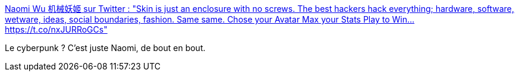 :jbake-type: post
:jbake-status: published
:jbake-title: Naomi Wu 机械妖姬 sur Twitter : "Skin is just an enclosure with no screws. The best hackers hack everything; hardware, software, wetware, ideas, social boundaries, fashion. Same same. Chose your Avatar Max your Stats Play to Win… https://t.co/nxJURRoGCs"
:jbake-tags: citation,cyberpunk,hacker,_mois_déc.,_année_2019
:jbake-date: 2019-12-06
:jbake-depth: ../
:jbake-uri: shaarli/1575635732000.adoc
:jbake-source: https://nicolas-delsaux.hd.free.fr/Shaarli?searchterm=https%3A%2F%2Ftwitter.com%2FRealSexyCyborg%2Fstatuses%2F1202739216293089280&searchtags=citation+cyberpunk+hacker+_mois_d%C3%A9c.+_ann%C3%A9e_2019
:jbake-style: shaarli

https://twitter.com/RealSexyCyborg/statuses/1202739216293089280[Naomi Wu 机械妖姬 sur Twitter : "Skin is just an enclosure with no screws. The best hackers hack everything; hardware, software, wetware, ideas, social boundaries, fashion. Same same. Chose your Avatar Max your Stats Play to Win… https://t.co/nxJURRoGCs"]

Le cyberpunk ? C'est juste Naomi, de bout en bout.
